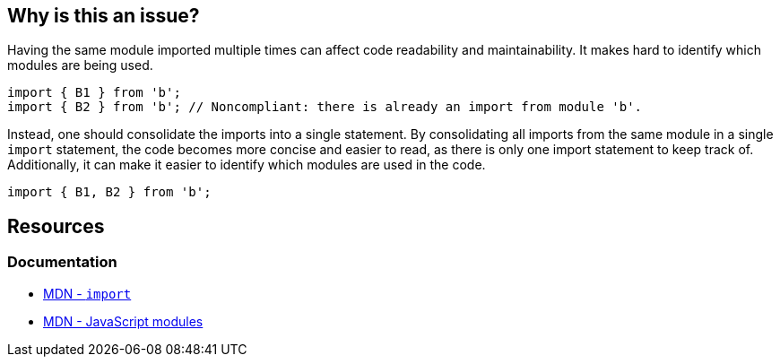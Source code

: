 == Why is this an issue?

Having the same module imported multiple times can affect code readability and maintainability. It makes hard to identify which modules are being used. 

[source,javascript,diff-id=1,diff-type=noncompliant]
----
import { B1 } from 'b';
import { B2 } from 'b'; // Noncompliant: there is already an import from module 'b'.
----

Instead, one should consolidate the imports into a single statement. By consolidating all imports from the same module in a single `import` statement, the code becomes more concise and easier to read, as there is only one import statement to keep track of. Additionally, it can make it easier to identify which modules are used in the code.

[source,javascript,diff-id=1,diff-type=compliant]
----
import { B1, B2 } from 'b';
----

== Resources

=== Documentation

* https://developer.mozilla.org/en-US/docs/Web/JavaScript/Reference/Statements/import[MDN - `import`]
* https://developer.mozilla.org/en-US/docs/Web/JavaScript/Guide/Modules[MDN - JavaScript modules]

ifdef::env-github,rspecator-view[]

'''
== Implementation Specification
(visible only on this page)

=== Message

Merge this import with another one from the same module on line N.


=== Highlighting

Primary: Import #1

Secondary: previous Import to be merged with


endif::env-github,rspecator-view[]

